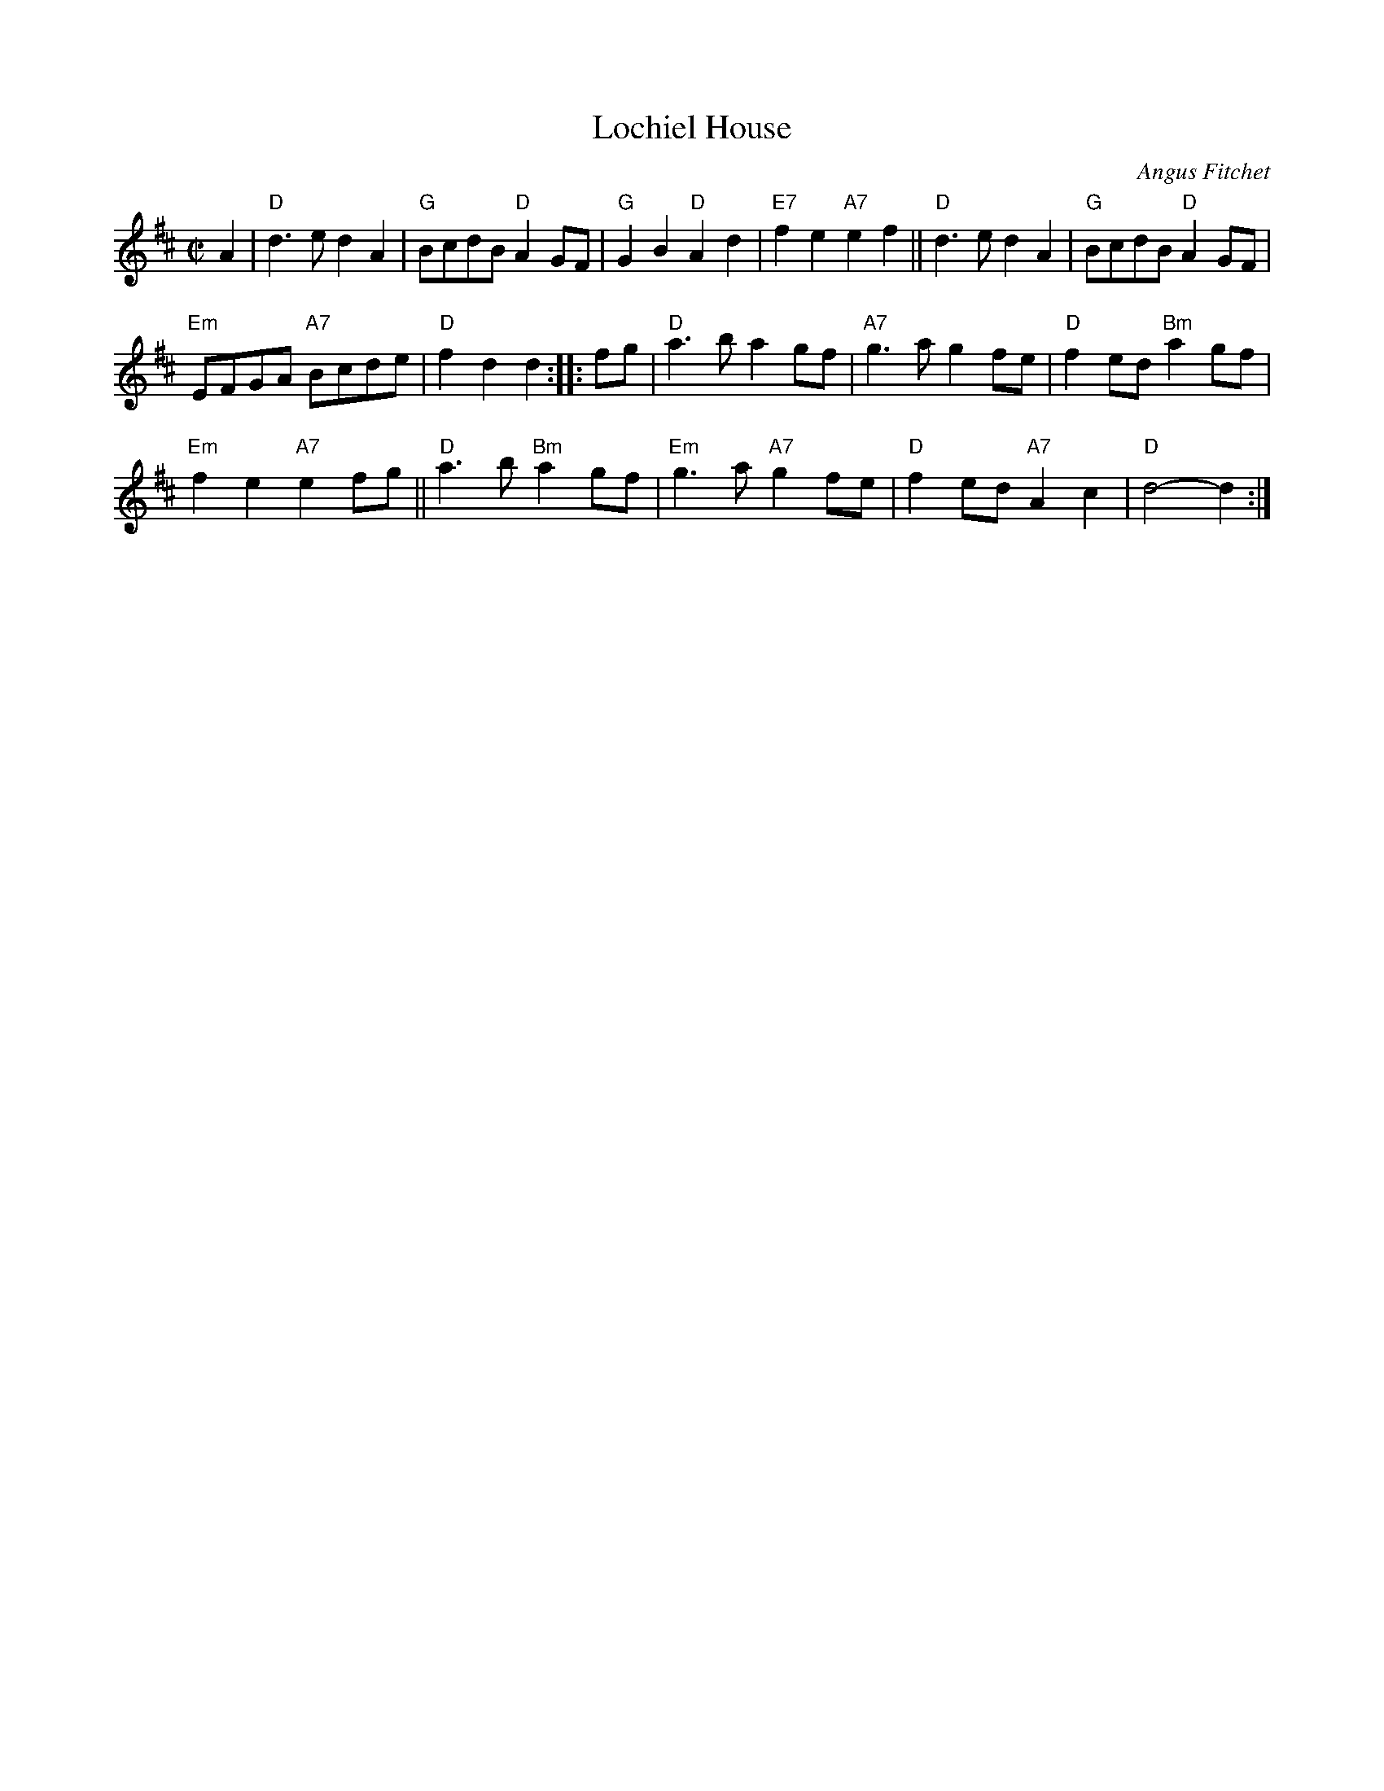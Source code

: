 X: 1
T: Lochiel House
C: Angus Fitchet
M: C|
L: 1/8
R: March
Z: 2005 John Chambers <jc:trillian.mit.edu>
K: D
A2 |\
"D"d3e d2A2 | "G"BcdB "D"A2GF |\
"G"G2B2 "D"A2d2 | "E7"f2e2 "A7"e2f2 ||\
"D"d3e d2A2 | "G"BcdB "D"A2GF |
"Em"EFGA "A7"Bcde | "D"f2d2 d2 ::\
fg |\
"D"a3b a2gf | "A7"g3a g2fe |\
"D"f2ed "Bm"a2gf |
"Em"f2e2 "A7"e2fg ||\
"D"a3b "Bm"a2gf | "Em"g3a "A7"g2fe |\
"D"f2ed "A7"A2c2 | "D"d4- d2 :|
